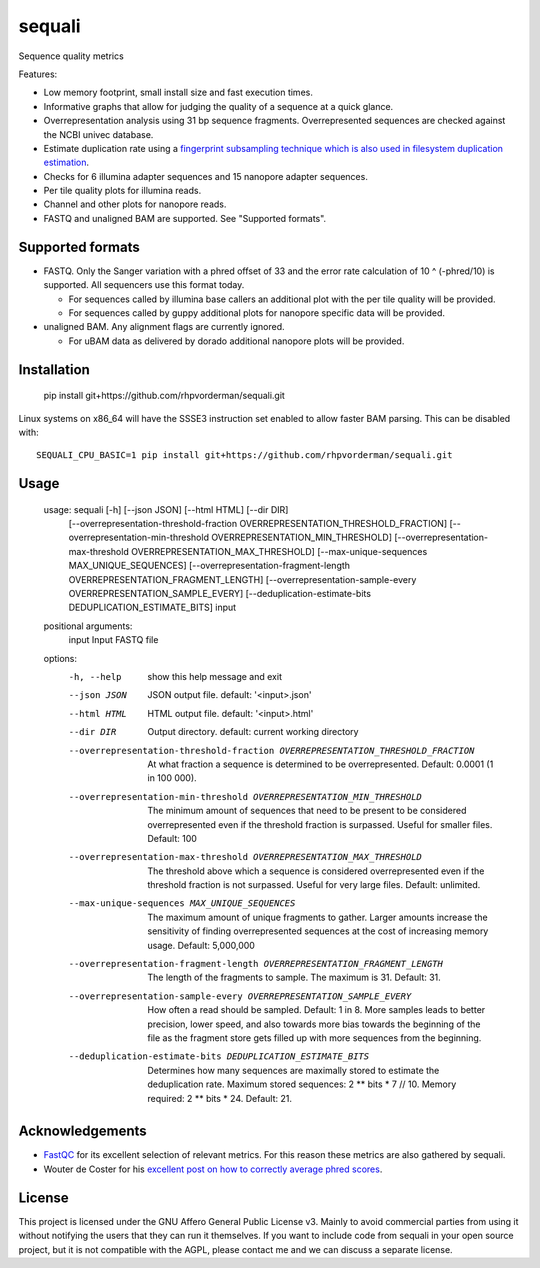 ========
sequali
========
Sequence quality metrics

Features:

+ Low memory footprint, small install size and fast execution times.
+ Informative graphs that allow for judging the quality of a sequence at
  a quick glance.
+ Overrepresentation analysis using 31 bp sequence fragments. Overrepresented
  sequences are checked against the NCBI univec database.
+ Estimate duplication rate using a `fingerprint subsampling technique which is
  also used in filesystem duplication estimation
  <https://www.usenix.org/system/files/conference/atc13/atc13-xie.pdf>`_.
+ Checks for 6 illumina adapter sequences and 15 nanopore adapter sequences.
+ Per tile quality plots for illumina reads.
+ Channel and other plots for nanopore reads.
+ FASTQ and unaligned BAM are supported. See "Supported formats".

Supported formats
=================
- FASTQ. Only the Sanger variation with a phred offset of 33 and the error rate
  calculation of 10 ^ (-phred/10) is supported. All sequencers use this
  format today.

  - For sequences called by illumina base callers an additional plot with the
    per tile quality will be provided.
  - For sequences called by guppy additional plots for nanopore specific
    data will be provided.

- unaligned BAM. Any alignment flags are currently ignored.

  - For uBAM data as delivered by dorado additional nanopore plots will be
    provided.

Installation
============

    pip install git+https://github.com/rhpvorderman/sequali.git

Linux systems on x86_64 will have the SSSE3 instruction set enabled to allow
faster BAM parsing. This can be disabled with::

    SEQUALI_CPU_BASIC=1 pip install git+https://github.com/rhpvorderman/sequali.git

Usage
=====

    usage: sequali [-h] [--json JSON] [--html HTML] [--dir DIR]
                   [--overrepresentation-threshold-fraction OVERREPRESENTATION_THRESHOLD_FRACTION]
                   [--overrepresentation-min-threshold OVERREPRESENTATION_MIN_THRESHOLD]
                   [--overrepresentation-max-threshold OVERREPRESENTATION_MAX_THRESHOLD]
                   [--max-unique-sequences MAX_UNIQUE_SEQUENCES]
                   [--overrepresentation-fragment-length OVERREPRESENTATION_FRAGMENT_LENGTH]
                   [--overrepresentation-sample-every OVERREPRESENTATION_SAMPLE_EVERY]
                   [--deduplication-estimate-bits DEDUPLICATION_ESTIMATE_BITS]
                   input

    positional arguments:
      input                 Input FASTQ file

    options:
      -h, --help            show this help message and exit
      --json JSON           JSON output file. default: '<input>.json'
      --html HTML           HTML output file. default: '<input>.html'
      --dir DIR             Output directory. default: current working directory
      --overrepresentation-threshold-fraction OVERREPRESENTATION_THRESHOLD_FRACTION
                            At what fraction a sequence is determined to be
                            overrepresented. Default: 0.0001 (1 in 100 000).
      --overrepresentation-min-threshold OVERREPRESENTATION_MIN_THRESHOLD
                            The minimum amount of sequences that need to be
                            present to be considered overrepresented even if the
                            threshold fraction is surpassed. Useful for smaller
                            files. Default: 100
      --overrepresentation-max-threshold OVERREPRESENTATION_MAX_THRESHOLD
                            The threshold above which a sequence is considered
                            overrepresented even if the threshold fraction is not
                            surpassed. Useful for very large files. Default:
                            unlimited.
      --max-unique-sequences MAX_UNIQUE_SEQUENCES
                            The maximum amount of unique fragments to gather.
                            Larger amounts increase the sensitivity of finding
                            overrepresented sequences at the cost of increasing
                            memory usage. Default: 5,000,000
      --overrepresentation-fragment-length OVERREPRESENTATION_FRAGMENT_LENGTH
                            The length of the fragments to sample. The maximum is
                            31. Default: 31.
      --overrepresentation-sample-every OVERREPRESENTATION_SAMPLE_EVERY
                            How often a read should be sampled. Default: 1 in 8.
                            More samples leads to better precision, lower speed,
                            and also towards more bias towards the beginning of
                            the file as the fragment store gets filled up with
                            more sequences from the beginning.
      --deduplication-estimate-bits DEDUPLICATION_ESTIMATE_BITS
                            Determines how many sequences are maximally stored to
                            estimate the deduplication rate. Maximum stored
                            sequences: 2 ** bits * 7 // 10. Memory required: 2 **
                            bits * 24. Default: 21.

Acknowledgements
================
+ `FastQC <https://www.bioinformatics.babraham.ac.uk/projects/fastqc/>`_ for
  its excellent selection of relevant metrics. For this reason these metrics
  are also gathered by sequali.
+ Wouter de Coster for his `excellent post on how to correctly average phred
  scores <https://gigabaseorgigabyte.wordpress.com/2017/06/26/averaging-basecall-quality-scores-the-right-way/>`_.

License
=======

This project is licensed under the GNU Affero General Public License v3. Mainly
to avoid commercial parties from using it without notifying the users that they
can run it themselves. If you want to include code from sequali in your
open source project, but it is not compatible with the AGPL, please contact me
and we can discuss a separate license.
